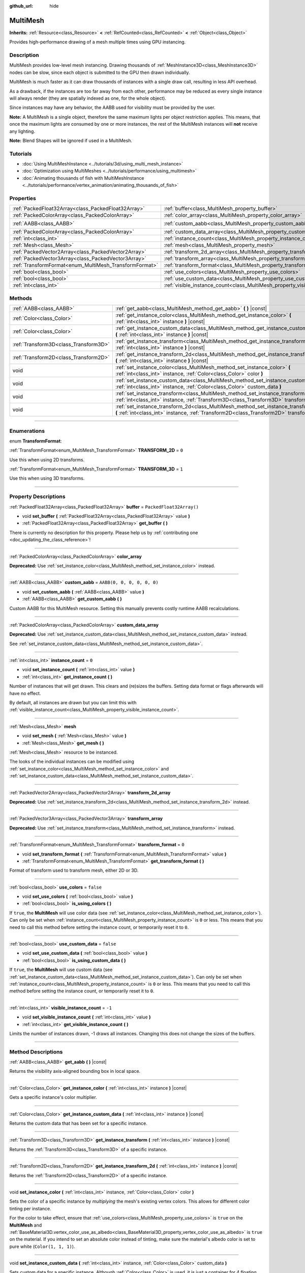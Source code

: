 :github_url: hide

.. DO NOT EDIT THIS FILE!!!
.. Generated automatically from Godot engine sources.
.. Generator: https://github.com/godotengine/godot/tree/master/doc/tools/make_rst.py.
.. XML source: https://github.com/godotengine/godot/tree/master/doc/classes/MultiMesh.xml.

.. _class_MultiMesh:

MultiMesh
=========

**Inherits:** :ref:`Resource<class_Resource>` **<** :ref:`RefCounted<class_RefCounted>` **<** :ref:`Object<class_Object>`

Provides high-performance drawing of a mesh multiple times using GPU instancing.

.. rst-class:: classref-introduction-group

Description
-----------

MultiMesh provides low-level mesh instancing. Drawing thousands of :ref:`MeshInstance3D<class_MeshInstance3D>` nodes can be slow, since each object is submitted to the GPU then drawn individually.

MultiMesh is much faster as it can draw thousands of instances with a single draw call, resulting in less API overhead.

As a drawback, if the instances are too far away from each other, performance may be reduced as every single instance will always render (they are spatially indexed as one, for the whole object).

Since instances may have any behavior, the AABB used for visibility must be provided by the user.

\ **Note:** A MultiMesh is a single object, therefore the same maximum lights per object restriction applies. This means, that once the maximum lights are consumed by one or more instances, the rest of the MultiMesh instances will **not** receive any lighting.

\ **Note:** Blend Shapes will be ignored if used in a MultiMesh.

.. rst-class:: classref-introduction-group

Tutorials
---------

- :doc:`Using MultiMeshInstance <../tutorials/3d/using_multi_mesh_instance>`

- :doc:`Optimization using MultiMeshes <../tutorials/performance/using_multimesh>`

- :doc:`Animating thousands of fish with MultiMeshInstance <../tutorials/performance/vertex_animation/animating_thousands_of_fish>`

.. rst-class:: classref-reftable-group

Properties
----------

.. table::
   :widths: auto

   +--------------------------------------------------------+--------------------------------------------------------------------------------+----------------------------+
   | :ref:`PackedFloat32Array<class_PackedFloat32Array>`    | :ref:`buffer<class_MultiMesh_property_buffer>`                                 | ``PackedFloat32Array()``   |
   +--------------------------------------------------------+--------------------------------------------------------------------------------+----------------------------+
   | :ref:`PackedColorArray<class_PackedColorArray>`        | :ref:`color_array<class_MultiMesh_property_color_array>`                       |                            |
   +--------------------------------------------------------+--------------------------------------------------------------------------------+----------------------------+
   | :ref:`AABB<class_AABB>`                                | :ref:`custom_aabb<class_MultiMesh_property_custom_aabb>`                       | ``AABB(0, 0, 0, 0, 0, 0)`` |
   +--------------------------------------------------------+--------------------------------------------------------------------------------+----------------------------+
   | :ref:`PackedColorArray<class_PackedColorArray>`        | :ref:`custom_data_array<class_MultiMesh_property_custom_data_array>`           |                            |
   +--------------------------------------------------------+--------------------------------------------------------------------------------+----------------------------+
   | :ref:`int<class_int>`                                  | :ref:`instance_count<class_MultiMesh_property_instance_count>`                 | ``0``                      |
   +--------------------------------------------------------+--------------------------------------------------------------------------------+----------------------------+
   | :ref:`Mesh<class_Mesh>`                                | :ref:`mesh<class_MultiMesh_property_mesh>`                                     |                            |
   +--------------------------------------------------------+--------------------------------------------------------------------------------+----------------------------+
   | :ref:`PackedVector2Array<class_PackedVector2Array>`    | :ref:`transform_2d_array<class_MultiMesh_property_transform_2d_array>`         |                            |
   +--------------------------------------------------------+--------------------------------------------------------------------------------+----------------------------+
   | :ref:`PackedVector3Array<class_PackedVector3Array>`    | :ref:`transform_array<class_MultiMesh_property_transform_array>`               |                            |
   +--------------------------------------------------------+--------------------------------------------------------------------------------+----------------------------+
   | :ref:`TransformFormat<enum_MultiMesh_TransformFormat>` | :ref:`transform_format<class_MultiMesh_property_transform_format>`             | ``0``                      |
   +--------------------------------------------------------+--------------------------------------------------------------------------------+----------------------------+
   | :ref:`bool<class_bool>`                                | :ref:`use_colors<class_MultiMesh_property_use_colors>`                         | ``false``                  |
   +--------------------------------------------------------+--------------------------------------------------------------------------------+----------------------------+
   | :ref:`bool<class_bool>`                                | :ref:`use_custom_data<class_MultiMesh_property_use_custom_data>`               | ``false``                  |
   +--------------------------------------------------------+--------------------------------------------------------------------------------+----------------------------+
   | :ref:`int<class_int>`                                  | :ref:`visible_instance_count<class_MultiMesh_property_visible_instance_count>` | ``-1``                     |
   +--------------------------------------------------------+--------------------------------------------------------------------------------+----------------------------+

.. rst-class:: classref-reftable-group

Methods
-------

.. table::
   :widths: auto

   +---------------------------------------+--------------------------------------------------------------------------------------------------------------------------------------------------------------------------------+
   | :ref:`AABB<class_AABB>`               | :ref:`get_aabb<class_MultiMesh_method_get_aabb>` **(** **)** |const|                                                                                                           |
   +---------------------------------------+--------------------------------------------------------------------------------------------------------------------------------------------------------------------------------+
   | :ref:`Color<class_Color>`             | :ref:`get_instance_color<class_MultiMesh_method_get_instance_color>` **(** :ref:`int<class_int>` instance **)** |const|                                                        |
   +---------------------------------------+--------------------------------------------------------------------------------------------------------------------------------------------------------------------------------+
   | :ref:`Color<class_Color>`             | :ref:`get_instance_custom_data<class_MultiMesh_method_get_instance_custom_data>` **(** :ref:`int<class_int>` instance **)** |const|                                            |
   +---------------------------------------+--------------------------------------------------------------------------------------------------------------------------------------------------------------------------------+
   | :ref:`Transform3D<class_Transform3D>` | :ref:`get_instance_transform<class_MultiMesh_method_get_instance_transform>` **(** :ref:`int<class_int>` instance **)** |const|                                                |
   +---------------------------------------+--------------------------------------------------------------------------------------------------------------------------------------------------------------------------------+
   | :ref:`Transform2D<class_Transform2D>` | :ref:`get_instance_transform_2d<class_MultiMesh_method_get_instance_transform_2d>` **(** :ref:`int<class_int>` instance **)** |const|                                          |
   +---------------------------------------+--------------------------------------------------------------------------------------------------------------------------------------------------------------------------------+
   | void                                  | :ref:`set_instance_color<class_MultiMesh_method_set_instance_color>` **(** :ref:`int<class_int>` instance, :ref:`Color<class_Color>` color **)**                               |
   +---------------------------------------+--------------------------------------------------------------------------------------------------------------------------------------------------------------------------------+
   | void                                  | :ref:`set_instance_custom_data<class_MultiMesh_method_set_instance_custom_data>` **(** :ref:`int<class_int>` instance, :ref:`Color<class_Color>` custom_data **)**             |
   +---------------------------------------+--------------------------------------------------------------------------------------------------------------------------------------------------------------------------------+
   | void                                  | :ref:`set_instance_transform<class_MultiMesh_method_set_instance_transform>` **(** :ref:`int<class_int>` instance, :ref:`Transform3D<class_Transform3D>` transform **)**       |
   +---------------------------------------+--------------------------------------------------------------------------------------------------------------------------------------------------------------------------------+
   | void                                  | :ref:`set_instance_transform_2d<class_MultiMesh_method_set_instance_transform_2d>` **(** :ref:`int<class_int>` instance, :ref:`Transform2D<class_Transform2D>` transform **)** |
   +---------------------------------------+--------------------------------------------------------------------------------------------------------------------------------------------------------------------------------+

.. rst-class:: classref-section-separator

----

.. rst-class:: classref-descriptions-group

Enumerations
------------

.. _enum_MultiMesh_TransformFormat:

.. rst-class:: classref-enumeration

enum **TransformFormat**:

.. _class_MultiMesh_constant_TRANSFORM_2D:

.. rst-class:: classref-enumeration-constant

:ref:`TransformFormat<enum_MultiMesh_TransformFormat>` **TRANSFORM_2D** = ``0``

Use this when using 2D transforms.

.. _class_MultiMesh_constant_TRANSFORM_3D:

.. rst-class:: classref-enumeration-constant

:ref:`TransformFormat<enum_MultiMesh_TransformFormat>` **TRANSFORM_3D** = ``1``

Use this when using 3D transforms.

.. rst-class:: classref-section-separator

----

.. rst-class:: classref-descriptions-group

Property Descriptions
---------------------

.. _class_MultiMesh_property_buffer:

.. rst-class:: classref-property

:ref:`PackedFloat32Array<class_PackedFloat32Array>` **buffer** = ``PackedFloat32Array()``

.. rst-class:: classref-property-setget

- void **set_buffer** **(** :ref:`PackedFloat32Array<class_PackedFloat32Array>` value **)**
- :ref:`PackedFloat32Array<class_PackedFloat32Array>` **get_buffer** **(** **)**

.. container:: contribute

	There is currently no description for this property. Please help us by :ref:`contributing one <doc_updating_the_class_reference>`!

.. rst-class:: classref-item-separator

----

.. _class_MultiMesh_property_color_array:

.. rst-class:: classref-property

:ref:`PackedColorArray<class_PackedColorArray>` **color_array**

**Deprecated:** Use :ref:`set_instance_color<class_MultiMesh_method_set_instance_color>` instead.

.. rst-class:: classref-item-separator

----

.. _class_MultiMesh_property_custom_aabb:

.. rst-class:: classref-property

:ref:`AABB<class_AABB>` **custom_aabb** = ``AABB(0, 0, 0, 0, 0, 0)``

.. rst-class:: classref-property-setget

- void **set_custom_aabb** **(** :ref:`AABB<class_AABB>` value **)**
- :ref:`AABB<class_AABB>` **get_custom_aabb** **(** **)**

Custom AABB for this MultiMesh resource. Setting this manually prevents costly runtime AABB recalculations.

.. rst-class:: classref-item-separator

----

.. _class_MultiMesh_property_custom_data_array:

.. rst-class:: classref-property

:ref:`PackedColorArray<class_PackedColorArray>` **custom_data_array**

**Deprecated:** Use :ref:`set_instance_custom_data<class_MultiMesh_method_set_instance_custom_data>` instead.

See :ref:`set_instance_custom_data<class_MultiMesh_method_set_instance_custom_data>`.

.. rst-class:: classref-item-separator

----

.. _class_MultiMesh_property_instance_count:

.. rst-class:: classref-property

:ref:`int<class_int>` **instance_count** = ``0``

.. rst-class:: classref-property-setget

- void **set_instance_count** **(** :ref:`int<class_int>` value **)**
- :ref:`int<class_int>` **get_instance_count** **(** **)**

Number of instances that will get drawn. This clears and (re)sizes the buffers. Setting data format or flags afterwards will have no effect.

By default, all instances are drawn but you can limit this with :ref:`visible_instance_count<class_MultiMesh_property_visible_instance_count>`.

.. rst-class:: classref-item-separator

----

.. _class_MultiMesh_property_mesh:

.. rst-class:: classref-property

:ref:`Mesh<class_Mesh>` **mesh**

.. rst-class:: classref-property-setget

- void **set_mesh** **(** :ref:`Mesh<class_Mesh>` value **)**
- :ref:`Mesh<class_Mesh>` **get_mesh** **(** **)**

:ref:`Mesh<class_Mesh>` resource to be instanced.

The looks of the individual instances can be modified using :ref:`set_instance_color<class_MultiMesh_method_set_instance_color>` and :ref:`set_instance_custom_data<class_MultiMesh_method_set_instance_custom_data>`.

.. rst-class:: classref-item-separator

----

.. _class_MultiMesh_property_transform_2d_array:

.. rst-class:: classref-property

:ref:`PackedVector2Array<class_PackedVector2Array>` **transform_2d_array**

**Deprecated:** Use :ref:`set_instance_transform_2d<class_MultiMesh_method_set_instance_transform_2d>` instead.

.. rst-class:: classref-item-separator

----

.. _class_MultiMesh_property_transform_array:

.. rst-class:: classref-property

:ref:`PackedVector3Array<class_PackedVector3Array>` **transform_array**

**Deprecated:** Use :ref:`set_instance_transform<class_MultiMesh_method_set_instance_transform>` instead.

.. rst-class:: classref-item-separator

----

.. _class_MultiMesh_property_transform_format:

.. rst-class:: classref-property

:ref:`TransformFormat<enum_MultiMesh_TransformFormat>` **transform_format** = ``0``

.. rst-class:: classref-property-setget

- void **set_transform_format** **(** :ref:`TransformFormat<enum_MultiMesh_TransformFormat>` value **)**
- :ref:`TransformFormat<enum_MultiMesh_TransformFormat>` **get_transform_format** **(** **)**

Format of transform used to transform mesh, either 2D or 3D.

.. rst-class:: classref-item-separator

----

.. _class_MultiMesh_property_use_colors:

.. rst-class:: classref-property

:ref:`bool<class_bool>` **use_colors** = ``false``

.. rst-class:: classref-property-setget

- void **set_use_colors** **(** :ref:`bool<class_bool>` value **)**
- :ref:`bool<class_bool>` **is_using_colors** **(** **)**

If ``true``, the **MultiMesh** will use color data (see :ref:`set_instance_color<class_MultiMesh_method_set_instance_color>`). Can only be set when :ref:`instance_count<class_MultiMesh_property_instance_count>` is ``0`` or less. This means that you need to call this method before setting the instance count, or temporarily reset it to ``0``.

.. rst-class:: classref-item-separator

----

.. _class_MultiMesh_property_use_custom_data:

.. rst-class:: classref-property

:ref:`bool<class_bool>` **use_custom_data** = ``false``

.. rst-class:: classref-property-setget

- void **set_use_custom_data** **(** :ref:`bool<class_bool>` value **)**
- :ref:`bool<class_bool>` **is_using_custom_data** **(** **)**

If ``true``, the **MultiMesh** will use custom data (see :ref:`set_instance_custom_data<class_MultiMesh_method_set_instance_custom_data>`). Can only be set when :ref:`instance_count<class_MultiMesh_property_instance_count>` is ``0`` or less. This means that you need to call this method before setting the instance count, or temporarily reset it to ``0``.

.. rst-class:: classref-item-separator

----

.. _class_MultiMesh_property_visible_instance_count:

.. rst-class:: classref-property

:ref:`int<class_int>` **visible_instance_count** = ``-1``

.. rst-class:: classref-property-setget

- void **set_visible_instance_count** **(** :ref:`int<class_int>` value **)**
- :ref:`int<class_int>` **get_visible_instance_count** **(** **)**

Limits the number of instances drawn, -1 draws all instances. Changing this does not change the sizes of the buffers.

.. rst-class:: classref-section-separator

----

.. rst-class:: classref-descriptions-group

Method Descriptions
-------------------

.. _class_MultiMesh_method_get_aabb:

.. rst-class:: classref-method

:ref:`AABB<class_AABB>` **get_aabb** **(** **)** |const|

Returns the visibility axis-aligned bounding box in local space.

.. rst-class:: classref-item-separator

----

.. _class_MultiMesh_method_get_instance_color:

.. rst-class:: classref-method

:ref:`Color<class_Color>` **get_instance_color** **(** :ref:`int<class_int>` instance **)** |const|

Gets a specific instance's color multiplier.

.. rst-class:: classref-item-separator

----

.. _class_MultiMesh_method_get_instance_custom_data:

.. rst-class:: classref-method

:ref:`Color<class_Color>` **get_instance_custom_data** **(** :ref:`int<class_int>` instance **)** |const|

Returns the custom data that has been set for a specific instance.

.. rst-class:: classref-item-separator

----

.. _class_MultiMesh_method_get_instance_transform:

.. rst-class:: classref-method

:ref:`Transform3D<class_Transform3D>` **get_instance_transform** **(** :ref:`int<class_int>` instance **)** |const|

Returns the :ref:`Transform3D<class_Transform3D>` of a specific instance.

.. rst-class:: classref-item-separator

----

.. _class_MultiMesh_method_get_instance_transform_2d:

.. rst-class:: classref-method

:ref:`Transform2D<class_Transform2D>` **get_instance_transform_2d** **(** :ref:`int<class_int>` instance **)** |const|

Returns the :ref:`Transform2D<class_Transform2D>` of a specific instance.

.. rst-class:: classref-item-separator

----

.. _class_MultiMesh_method_set_instance_color:

.. rst-class:: classref-method

void **set_instance_color** **(** :ref:`int<class_int>` instance, :ref:`Color<class_Color>` color **)**

Sets the color of a specific instance by *multiplying* the mesh's existing vertex colors. This allows for different color tinting per instance.

For the color to take effect, ensure that :ref:`use_colors<class_MultiMesh_property_use_colors>` is ``true`` on the **MultiMesh** and :ref:`BaseMaterial3D.vertex_color_use_as_albedo<class_BaseMaterial3D_property_vertex_color_use_as_albedo>` is ``true`` on the material. If you intend to set an absolute color instead of tinting, make sure the material's albedo color is set to pure white (``Color(1, 1, 1)``).

.. rst-class:: classref-item-separator

----

.. _class_MultiMesh_method_set_instance_custom_data:

.. rst-class:: classref-method

void **set_instance_custom_data** **(** :ref:`int<class_int>` instance, :ref:`Color<class_Color>` custom_data **)**

Sets custom data for a specific instance. Although :ref:`Color<class_Color>` is used, it is just a container for 4 floating point numbers.

For the custom data to be used, ensure that :ref:`use_custom_data<class_MultiMesh_property_use_custom_data>` is ``true``.

This custom instance data has to be manually accessed in your custom shader using ``INSTANCE_CUSTOM``.

.. rst-class:: classref-item-separator

----

.. _class_MultiMesh_method_set_instance_transform:

.. rst-class:: classref-method

void **set_instance_transform** **(** :ref:`int<class_int>` instance, :ref:`Transform3D<class_Transform3D>` transform **)**

Sets the :ref:`Transform3D<class_Transform3D>` for a specific instance.

.. rst-class:: classref-item-separator

----

.. _class_MultiMesh_method_set_instance_transform_2d:

.. rst-class:: classref-method

void **set_instance_transform_2d** **(** :ref:`int<class_int>` instance, :ref:`Transform2D<class_Transform2D>` transform **)**

Sets the :ref:`Transform2D<class_Transform2D>` for a specific instance.

.. |virtual| replace:: :abbr:`virtual (This method should typically be overridden by the user to have any effect.)`
.. |const| replace:: :abbr:`const (This method has no side effects. It doesn't modify any of the instance's member variables.)`
.. |vararg| replace:: :abbr:`vararg (This method accepts any number of arguments after the ones described here.)`
.. |constructor| replace:: :abbr:`constructor (This method is used to construct a type.)`
.. |static| replace:: :abbr:`static (This method doesn't need an instance to be called, so it can be called directly using the class name.)`
.. |operator| replace:: :abbr:`operator (This method describes a valid operator to use with this type as left-hand operand.)`
.. |bitfield| replace:: :abbr:`BitField (This value is an integer composed as a bitmask of the following flags.)`
